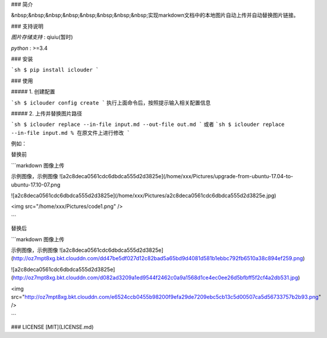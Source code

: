 ### 简介

&nbsp;&nbsp;&nbsp;&nbsp;&nbsp;&nbsp;&nbsp;&nbsp;实现markdown文档中的本地图片自动上传并自动替换图片链接。

### 支持说明

`图片存储支持` : qiuiu(暂时)

`python` : >=3.4


### 安装

```sh
$ pip install iclouder
```

### 使用

##### 1. 创建配置

```sh
$ iclouder config create
```
执行上面命令后，按照提示输入相关配置信息

##### 2. 上传并替换图片路径

```sh
$ iclouder replace --in-file input.md --out-file out.md
```
或者
```sh
$ iclouder replace --in-file input.md % 在原文件上进行修改
```

例如：

替换前

```markdown
图像上传

示例图像，示例图像
![a2c8deca0561cdc6dbdca555d2d3825e](/home/xxx/Pictures/upgrade-from-ubuntu-17.04-to-ubuntu-17.10-07.png

![a2c8deca0561cdc6dbdca555d2d3825e](/home/xxx/Pictures/a2c8deca0561cdc6dbdca555d2d3825e.jpg)

<img src="/home/xxx/Pictures/code1.png" />

```

替换后

```markdown
图像上传

示例图像，示例图像
![a2c8deca0561cdc6dbdca555d2d3825e](http://oz7mpt8xg.bkt.clouddn.com/dd47be5df027d12c82bad5a65bd9d4081d581b1ebbc792fb6510a38c894ef259.png)

![a2c8deca0561cdc6dbdca555d2d3825e](http://oz7mpt8xg.bkt.clouddn.com/d082ad3209a1ed9544f2462c0a9a1568d1ce4ec0ee26d5bfbff5f2cf4a2db531.jpg)  

<img src="http://oz7mpt8xg.bkt.clouddn.com/e6524ccb0455b98200f9efa29de7209ebc5cb13c5d00507ca5d56733757b2b93.png" />

```


### LICENSE
[MIT](LICENSE.md)

